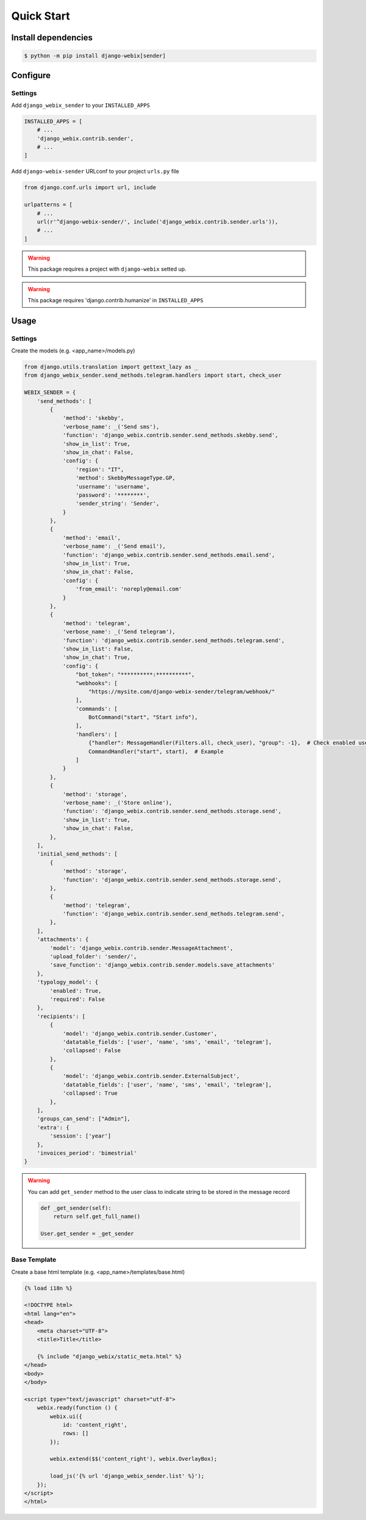 Quick Start
===========

Install dependencies
--------------------

.. code-block::

    $ python -m pip install django-webix[sender]


Configure
---------

Settings
~~~~~~~~

Add ``django_webix_sender`` to your ``INSTALLED_APPS``

.. code-block:: python

    INSTALLED_APPS = [
        # ...
        'django_webix.contrib.sender',
        # ...
    ]

Add ``django-webix-sender`` URLconf to your project ``urls.py`` file

.. code-block:: python

    from django.conf.urls import url, include

    urlpatterns = [
        # ...
        url(r'^django-webix-sender/', include('django_webix.contrib.sender.urls')),
        # ...
    ]

.. warning::

    This package requires a project with ``django-webix`` setted up.

.. warning::

    This package requires 'django.contrib.humanize' in ``INSTALLED_APPS``


Usage
-----

Settings
~~~~~~~~

Create the models (e.g. <app_name>/models.py)

.. code-block:: python

    from django.utils.translation import gettext_lazy as _
    from django_webix_sender.send_methods.telegram.handlers import start, check_user

    WEBIX_SENDER = {
        'send_methods': [
            {
                'method': 'skebby',
                'verbose_name': _('Send sms'),
                'function': 'django_webix.contrib.sender.send_methods.skebby.send',
                'show_in_list': True,
                'show_in_chat': False,
                'config': {
                    'region': "IT",
                    'method': SkebbyMessageType.GP,
                    'username': 'username',
                    'password': '********',
                    'sender_string': 'Sender',
                }
            },
            {
                'method': 'email',
                'verbose_name': _('Send email'),
                'function': 'django_webix.contrib.sender.send_methods.email.send',
                'show_in_list': True,
                'show_in_chat': False,
                'config': {
                    'from_email': 'noreply@email.com'
                }
            },
            {
                'method': 'telegram',
                'verbose_name': _('Send telegram'),
                'function': 'django_webix.contrib.sender.send_methods.telegram.send',
                'show_in_list': False,
                'show_in_chat': True,
                'config': {
                    "bot_token": "**********:**********",
                    "webhooks": [
                        "https://mysite.com/django-webix-sender/telegram/webhook/"
                    ],
                    'commands': [
                        BotCommand("start", "Start info"),
                    ],
                    'handlers': [
                        {"handler": MessageHandler(Filters.all, check_user), "group": -1},  # Check enabled users
                        CommandHandler("start", start),  # Example
                    ]
                }
            },
            {
                'method': 'storage',
                'verbose_name': _('Store online'),
                'function': 'django_webix.contrib.sender.send_methods.storage.send',
                'show_in_list': True,
                'show_in_chat': False,
            },
        ],
        'initial_send_methods': [
            {
                'method': 'storage',
                'function': 'django_webix.contrib.sender.send_methods.storage.send',
            },
            {
                'method': 'telegram',
                'function': 'django_webix.contrib.sender.send_methods.telegram.send',
            },
        ],
        'attachments': {
            'model': 'django_webix.contrib.sender.MessageAttachment',
            'upload_folder': 'sender/',
            'save_function': 'django_webix.contrib.sender.models.save_attachments'
        },
        'typology_model': {
            'enabled': True,
            'required': False
        },
        'recipients': [
            {
                'model': 'django_webix.contrib.sender.Customer',
                'datatable_fields': ['user', 'name', 'sms', 'email', 'telegram'],
                'collapsed': False
            },
            {
                'model': 'django_webix.contrib.sender.ExternalSubject',
                'datatable_fields': ['user', 'name', 'sms', 'email', 'telegram'],
                'collapsed': True
            },
        ],
        'groups_can_send': ["Admin"],
        'extra': {
            'session': ['year']
        },
        'invoices_period': 'bimestrial'
    }


.. attribute:: WEBIX_SENDER['send_methods']

    Defines the allowed send methods.

    There are four allowed methods type:

    - ``skebby``

    - ``email``

    - ``telegram``

    - ``storage``


    The methods already implemented in this package are:

    - ``django_webix_sender.send_methods.email.send``

        The default Django email sender.

        .. code:: python

            {
                'method': 'email',
                'verbose_name': _('Send email'),
                'function': 'django_webix_sender.send_methods.email.send',
                'show_in_list': True,
                'show_in_chat': False,
                'config': {
                    'from_email': 'noreply@email.com'
                }
            }


    - ``django_webix_sender.send_methods.skebby.send``

        Skebby sms APIs.

        .. code:: python

            {
                'method': 'skebby',
                'verbose_name': _('Send sms with Skebby'),
                'function': 'django_webix_sender.send_methods.skebby.send',
                'show_in_list': True,
                'show_in_chat': False,
                'config': {
                    'region': "IT",
                    'method': SkebbyMessageType.GP,
                    'username': 'username',
                    'password': '********',
                    'sender_string': 'Sender',
                }
            }

    - ``django_webix_sender.send_methods.telegram.send``

        Telegram APIs.

        .. code:: python

            {
                'method': 'telegram',
                'verbose_name': _('Send with Telegram'),
                'function': 'django_webix_sender.send_methods.telegram.send',
                'show_in_list': False,
                'show_in_chat': True,
                'config': {
                    "bot_token": "**********:**********",
                    "webhooks": [
                        "https://mysite.com/django-webix-sender/telegram/webhook/"
                    ],
                    'commands': [
                        BotCommand("start", "Start info"),
                    ],
                    'handlers': [
                        {"handler": MessageHandler(Filters.all, check_user), "group": -1},  # Check enabled users
                        CommandHandler("start", start),  # Example
                    ]
                }
            }

    - ``django_webix_sender.send_methods.storage.send``

        Storage method

        .. code:: python

            {
                'method': 'storage',
                'verbose_name': _('Store online'),
                'function': 'django_webix_sender.send_methods.storage.send',
                'show_in_list': True,
                'show_in_chat': False,
            }


.. attribute:: WEBIX_SENDER['initial_send_methods']

    Optional: Defines the default send methods in the form.

    .. code-block:: python

        [
            {
                'method': 'storage',
                'function': 'django_webix.contrib.sender.send_methods.storage.send',
            },
            {
                'method': 'telegram',
                'function': 'django_webix.contrib.sender.send_methods.telegram.send',
            },
        ]


.. attribute:: WEBIX_SENDER['attachments']

    Defines the attachments model and the method to store files.

    .. code-block:: python

        {
            'model': 'django_webix.contrib.sender.MessageAttachment',
            'upload_folder': 'sender/',
            'save_function': 'django_webix.contrib.sender.models.save_attachments'
        }


.. attribute:: WEBIX_SENDER['typology_model']

    Defines if the message typology are enabled.

    .. code-block:: python

        {
            'enabled': True,
            'required': False
        }


.. attribute:: WEBIX_SENDER['recipients']

    Defines the models to show as a list of recipients.

    .. code-block:: python

        {
            'model': 'django_webix.contrib.sender.Customer',
            'datatable_fields': ['user', 'name', 'sms', 'email', 'telegram'],
            'collapsed': True
        }


.. attribute:: WEBIX_SENDER['groups_can_send']

    Optional: Defines the group names that can send messages.

    .. code-block:: python

        ["Admin"]


.. attribute:: WEBIX_SENDER['extra']

    Optional: Defines the data to add to message extra json field.
    You can define variable names in the session.

    .. code-block:: python

        {
            'session': ['year']
        }


.. attribute:: WEBIX_SENDER['invoices_period']

    Optional: Defines the periods to divide the invoices.

    The available periods are:

    - ``monthly``

    - ``bimestrial``

    - ``quarter``

    - ``half-yearly``

    - ``yearly``


.. warning::

    You can add ``get_sender`` method to the user class to indicate string to be stored in the message record

    .. code-block:: python

        def _get_sender(self):
            return self.get_full_name()

        User.get_sender = _get_sender


Base Template
~~~~~~~~~~~~~

Create a base html template (e.g. <app_name>/templates/base.html)

.. code-block:: html

    {% load i18n %}

    <!DOCTYPE html>
    <html lang="en">
    <head>
        <meta charset="UTF-8">
        <title>Title</title>

        {% include "django_webix/static_meta.html" %}
    </head>
    <body>
    </body>

    <script type="text/javascript" charset="utf-8">
        webix.ready(function () {
            webix.ui({
                id: 'content_right',
                rows: []
            });

            webix.extend($$('content_right'), webix.OverlayBox);

            load_js('{% url 'django_webix_sender.list' %}');
        });
    </script>
    </html>
